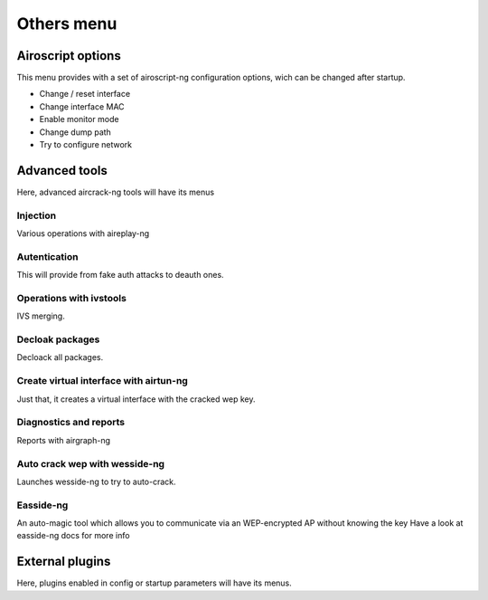 Others menu
-----------

Airoscript options
===================
This menu provides with a set of airoscript-ng configuration options, wich can be changed after startup.

- Change / reset interface
- Change interface MAC
- Enable monitor mode
- Change dump path 
- Try to configure network

Advanced tools
================

Here, advanced aircrack-ng tools will have its menus

Injection
+++++++++

Various operations with aireplay-ng

Autentication
++++++++++++++

This will provide from fake auth attacks to deauth ones.

Operations with ivstools
++++++++++++++++++++++++

IVS merging.

Decloak packages
+++++++++++++++++

Decloack all packages.

Create virtual interface with airtun-ng
++++++++++++++++++++++++++++++++++++++++

Just that, it creates a virtual interface with the cracked wep key.

Diagnostics and reports
++++++++++++++++++++++++

Reports with airgraph-ng

Auto crack wep with wesside-ng 
+++++++++++++++++++++++++++++++

Launches wesside-ng to try to auto-crack.

Easside-ng
+++++++++++

An auto-magic tool which allows you to communicate via an WEP-encrypted AP without knowing the key
Have a look at easside-ng docs for more info 

External plugins
=================
Here, plugins enabled in config or startup parameters will have its menus.
